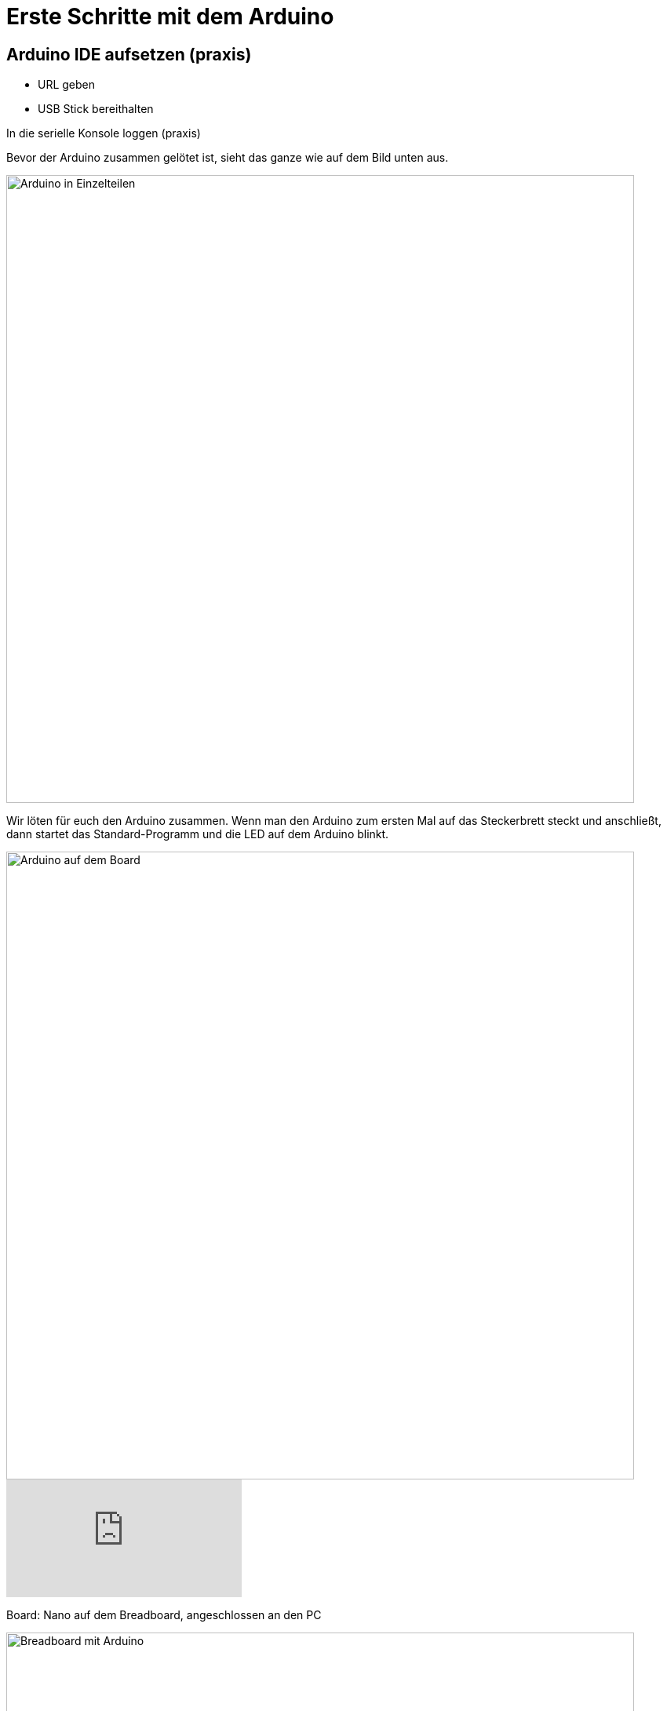 = Erste Schritte mit dem Arduino
:source-highlighter: coderay

== Arduino IDE aufsetzen (praxis)

 - URL geben
 - USB Stick bereithalten

In die serielle Konsole loggen (praxis)

Bevor der Arduino zusammen gelötet ist, sieht das ganze wie auf dem Bild unten aus.

image::/photos/arduinoteile.jpg[Arduino in Einzelteilen, 800]

Wir löten für euch den Arduino zusammen.
Wenn man den Arduino zum ersten Mal auf das Steckerbrett steckt und anschließt, dann startet das Standard-Programm und die LED auf dem Arduino blinkt.

image::/photos/arduinoboard.jpg[Arduino auf dem Board, 800]

video::358495756[vimeo]

Board: Nano auf dem Breadboard, angeschlossen an den PC

image::/img/einsames-breadboard_bb.png[Breadboard mit Arduino, 800]

[source,cplusplus,linenums]
----
void setup() { 
  Serial.begin(9600);
}

void loop() {
  Serial.write("Hallo ihr!\n"); 
  delay(2000);
}
----

 - erstes Programm, durchsehen das alles funktioniert
 - Serielle Konsole weil der Arduino Nano keine LED hat
 - Grob erklaeren was ein Funktion ist, erwaehnen das es unterschiedliche Datentypen gibt (String, int)
 - Grob erklaeren was setup() und loop() sind, erwaehnen was void ist
